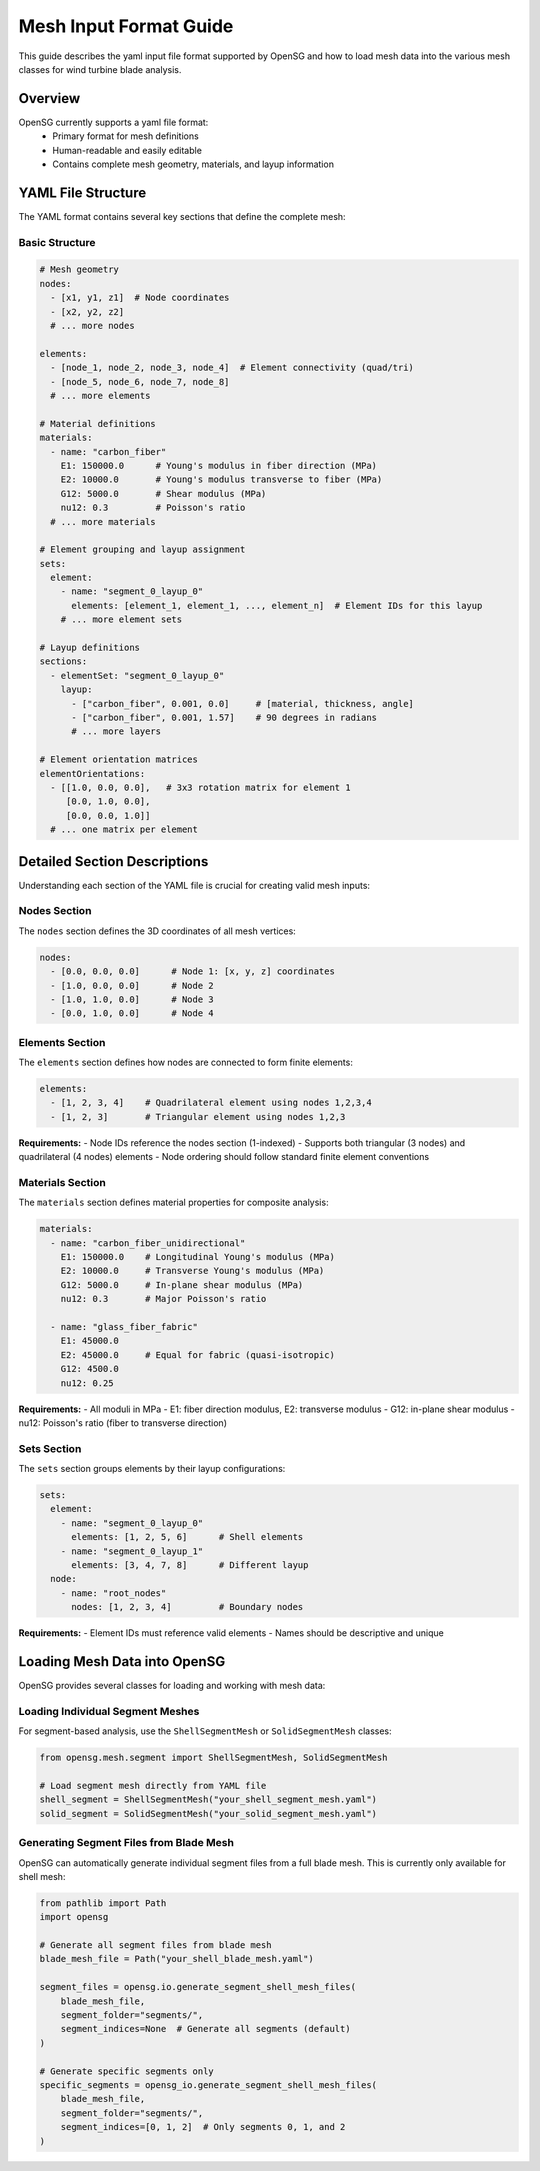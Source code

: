 .. input:

Mesh Input Format Guide
=======================

This guide describes the yaml input file format supported by OpenSG and how to load mesh data into the 
various mesh classes for wind turbine blade analysis.

Overview
--------

OpenSG currently supports a yaml file format:
   - Primary format for mesh definitions
   - Human-readable and easily editable
   - Contains complete mesh geometry, materials, and layup information

YAML File Structure
-------------------

The YAML format contains several key sections that define the complete mesh:

Basic Structure
~~~~~~~~~~~~~~~

.. code-block:: yaml

   # Mesh geometry
   nodes: 
     - [x1, y1, z1]  # Node coordinates
     - [x2, y2, z2]
     # ... more nodes
   
   elements:
     - [node_1, node_2, node_3, node_4]  # Element connectivity (quad/tri)
     - [node_5, node_6, node_7, node_8]
     # ... more elements
   
   # Material definitions
   materials:
     - name: "carbon_fiber"
       E1: 150000.0      # Young's modulus in fiber direction (MPa)
       E2: 10000.0       # Young's modulus transverse to fiber (MPa)
       G12: 5000.0       # Shear modulus (MPa)
       nu12: 0.3         # Poisson's ratio
     # ... more materials
   
   # Element grouping and layup assignment
   sets:
     element:
       - name: "segment_0_layup_0"
         elements: [element_1, element_1, ..., element_n]  # Element IDs for this layup
       # ... more element sets
   
   # Layup definitions
   sections:
     - elementSet: "segment_0_layup_0"
       layup:
         - ["carbon_fiber", 0.001, 0.0]     # [material, thickness, angle]
         - ["carbon_fiber", 0.001, 1.57]    # 90 degrees in radians
         # ... more layers
   
   # Element orientation matrices
   elementOrientations:
     - [[1.0, 0.0, 0.0],   # 3x3 rotation matrix for element 1
        [0.0, 1.0, 0.0],
        [0.0, 0.0, 1.0]]
     # ... one matrix per element

Detailed Section Descriptions
-----------------------------

Understanding each section of the YAML file is crucial for creating valid mesh inputs:

Nodes Section
~~~~~~~~~~~~~

The ``nodes`` section defines the 3D coordinates of all mesh vertices:

.. code-block:: yaml

   nodes:
     - [0.0, 0.0, 0.0]      # Node 1: [x, y, z] coordinates
     - [1.0, 0.0, 0.0]      # Node 2
     - [1.0, 1.0, 0.0]      # Node 3
     - [0.0, 1.0, 0.0]      # Node 4

Elements Section
~~~~~~~~~~~~~~~~

The ``elements`` section defines how nodes are connected to form finite elements:

.. code-block:: yaml

   elements:
     - [1, 2, 3, 4]    # Quadrilateral element using nodes 1,2,3,4
     - [1, 2, 3]       # Triangular element using nodes 1,2,3

**Requirements:**
- Node IDs reference the nodes section (1-indexed)
- Supports both triangular (3 nodes) and quadrilateral (4 nodes) elements
- Node ordering should follow standard finite element conventions

Materials Section
~~~~~~~~~~~~~~~~~

The ``materials`` section defines material properties for composite analysis:

.. code-block:: yaml

   materials:
     - name: "carbon_fiber_unidirectional"
       E1: 150000.0    # Longitudinal Young's modulus (MPa)
       E2: 10000.0     # Transverse Young's modulus (MPa)
       G12: 5000.0     # In-plane shear modulus (MPa)
       nu12: 0.3       # Major Poisson's ratio
       
     - name: "glass_fiber_fabric"
       E1: 45000.0
       E2: 45000.0     # Equal for fabric (quasi-isotropic)
       G12: 4500.0
       nu12: 0.25

**Requirements:**
- All moduli in MPa
- E1: fiber direction modulus, E2: transverse modulus
- G12: in-plane shear modulus
- nu12: Poisson's ratio (fiber to transverse direction)

Sets Section
~~~~~~~~~~~~

The ``sets`` section groups elements by their layup configurations:

.. code-block:: yaml

   sets:
     element:
       - name: "segment_0_layup_0"
         elements: [1, 2, 5, 6]      # Shell elements
       - name: "segment_0_layup_1" 
         elements: [3, 4, 7, 8]      # Different layup
     node:
       - name: "root_nodes"
         nodes: [1, 2, 3, 4]         # Boundary nodes

**Requirements:**
- Element IDs must reference valid elements
- Names should be descriptive and unique

Loading Mesh Data into OpenSG
-----------------------------

OpenSG provides several classes for loading and working with mesh data:

Loading Individual Segment Meshes
~~~~~~~~~~~~~~~~~~~~~~~~~~~~~~~~~~

For segment-based analysis, use the ``ShellSegmentMesh`` or ``SolidSegmentMesh`` classes:

.. code-block:: python

   from opensg.mesh.segment import ShellSegmentMesh, SolidSegmentMesh
   
   # Load segment mesh directly from YAML file
   shell_segment = ShellSegmentMesh("your_shell_segment_mesh.yaml")
   solid_segment = SolidSegmentMesh("your_solid_segment_mesh.yaml")

Generating Segment Files from Blade Mesh
~~~~~~~~~~~~~~~~~~~~~~~~~~~~~~~~~~~~~~~~~

OpenSG can automatically generate individual segment files from a full blade mesh. 
This is currently only available for shell mesh:

.. code-block:: python

   from pathlib import Path
   import opensg
   
   # Generate all segment files from blade mesh
   blade_mesh_file = Path("your_shell_blade_mesh.yaml")
   
   segment_files = opensg.io.generate_segment_shell_mesh_files(
       blade_mesh_file, 
       segment_folder="segments/",
       segment_indices=None  # Generate all segments (default)
   )
   
   # Generate specific segments only
   specific_segments = opensg_io.generate_segment_shell_mesh_files(
       blade_mesh_file,
       segment_folder="segments/", 
       segment_indices=[0, 1, 2]  # Only segments 0, 1, and 2
   )
